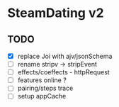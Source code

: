 * SteamDating v2

** TODO

- [X] replace Joi with ajv/jsonSchema
- [ ] rename stripv -> stripEvent
- [ ] effects/coeffects - httpRequest
- [ ] features online ?
- [ ] pairing/steps trace
- [ ] setup appCache
